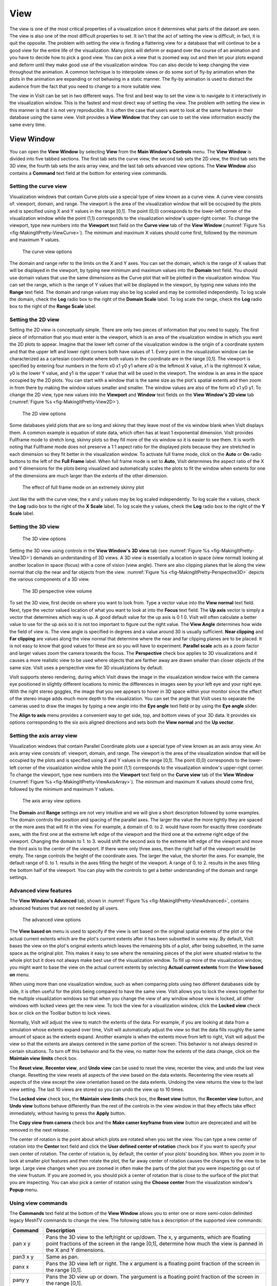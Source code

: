 .. _View:

View
----

The view is one of the most critical properties of a visualization since
it determines what parts of the dataset are seen. The view is also one of
the most difficult properties to set. It isn't that the act of setting
the view is difficult, in fact, it is quit the opposite. The problem with
setting the view is finding a flattering view for a database that will
continue to be a good view for the entire life of the visualization. Many
plots will deform or expand over the course of an animation and you have
to decide how to pick a good view. You can pick a view that is zoomed way
out and then let your plots expand and deform until they make good use of
the visualization window. You can also decide to keep changing the view
throughout the animation. A common technique is to interpolate views or
do some sort of fly-by animation when the plots in the animation are
expanding or not behaving in a static manner. The fly-by animation is
used to distract the audience from the fact that you need to change to
a more suitable view.

The view in VisIt can be set in two different ways. The first and best
way to set the view is to navigate to it interactively in the visualization
window. This is the fastest and most direct way of setting the view. The
problem with setting the view in this manner is that it is not very
reproducible. It is often the case that users want to look at the same
feature in their database using the same view. VisIt provides a
**View Window** that they can use to set the view information exactly
the same every time.

View Window
~~~~~~~~~~~

You can open the **View Window** by selecting **View** from the
**Main Window's Controls** menu. The **View Window** is divided into
five tabbed sections. The first tab sets the curve view, the second tab
sets the 2D view, the third tab sets the 3D view, the fourth tab sets
the axis array view, and the last tab sets advanced view options. The
**View Window** also contains a **Command** text field at the bottom
for entering view commands.

Setting the curve view
""""""""""""""""""""""

Visualization windows that contain Curve plots use a special type of view
known as a curve view. A curve view consists of: viewport, domain, and
range. The viewport is the area of the visualization window that will be
occupied by the plots and is specified using X and Y values in the range
[0,1]. The point (0,0) corresponds to the lower-left corner of the
visualization window while the point (1,1) corresponds to the visualization
window's upper-right corner. To change the viewport, type new numbers into
the **Viewport** text field on the **Curve view** tab of the **View Window**
(:numref:`Figure %s <fig-MakingItPretty-ViewCurve>`). The minimum and
maximum X values should come first, followed by the minimum and maximum
Y values.

.. _fig-MakingItPretty-ViewCurve:

.. figure:: images/MakingItPretty-ViewCurve.png

   The curve view options

The domain and range refer to the limits on the X and Y axes. You can set
the domain, which is the range of X values that will be displayed in the
viewport, by typing new minimum and maximum values into the **Domain**
text field. You should use domain values that use the same dimensions as
the Curve plot that will be plotted in the visualization window. You can
set the range, which is the range of Y values that will be displayed in
the viewport, by typing new values into the **Range** text field. The
domain and range values may also be log scaled and may be controlled
independently. To log scale the domain, check the **Log** radio box to
the right of the **Domain Scale** label. To log scale the range, check
the **Log** radio box to the right of the **Range Scale** label.

Setting the 2D view
"""""""""""""""""""

Setting the 2D view is conceptually simple. There are only two pieces of
information that you need to supply. The first piece of information that
you must enter is the viewport, which is an area of the visualization
window in which you want the 2D plots to appear. Imagine that the lower
left corner of the visualization window is the origin of a coordinate
system and that the upper left and lower right corners both have values
of 1. Every point in the visualization window can be characterized as a
cartesian coordinate where both values in the coordinate are in the range
[0,1]. The viewport is specified by entering four numbers in the form
x0 x1 y0 y1 where x0 is the leftmost X value, x1 is the rightmost X value,
y0 is the lower Y value, and y1 is the upper Y value that will be used in
the viewport. The window is an area in the space occupied by the 2D plots.
You can start with a window that is the same size as the plot's spatial
extents and then zoom in from there by making the window values smaller
and smaller. The window values are also of the form x0 x1 y0 y1. To change
the 2D view, type new values into the **Viewport** and **Window** text
fields on the **View Window's 2D view** tab
(:numref:`Figure %s <fig-MakingItPretty-View2D>`).

.. _fig-MakingItPretty-View2D:

.. figure:: images/MakingItPretty-View2D.png

   The 2D view options

Some databases yield plots that are so long and skinny that they leave
most of the vis window blank when VisIt displays them. A common example
is equation of state data, which often has at least 1 exponential
dimension. VisIt provides Fullframe mode to stretch long, skinny plots so
they fill more of the vis window so it is easier to see them. It is worth
noting that Fullframe mode does not preserve a 1:1 aspect ratio for the
displayed plots because they are stretched in each dimension so they fit
better in the visualization window. To activate full frame mode, click
on the **Auto** or **On** radio buttons to the left of the **Full Frame**
label. When full frame mode is set to **Auto**, VisIt determines the aspect
ratio of the X and Y dimensions for the plots being visualized and
automatically scales the plots to fit the window when extents for one of
the dimensions are much larger than the extents of the other dimension.

.. _fig-MakingItPretty-FullFrame:

.. figure:: images/MakingItPretty-FullFrame.png

   The effect of full frame mode on an extremely skinny plot

Just like the with the curve view, the x and y values may be log scaled
independently. To log scale the x values, check the **Log** radio box to
the right of the **X Scale** label. To log scale the y values, check
the **Log** radio box to the right of the **Y Scale** label.

Setting the 3D view
"""""""""""""""""""

.. _fig-MakingItPretty-View3D:

.. figure:: images/MakingItPretty-View3D.png

   The 3D view options

Setting the 3D view using controls in the **View Window's** **3D view**
tab (see :numref:`Figure %s <fig-MakingItPretty-View3D>`) demands an
understanding of 3D views. A 3D view is essentially a location in space
(view normal) looking at another location in space (focus) with a cone
of vision (view angle). There are also clipping planes that lie along
the view normal that clip the near and far objects from the view.
:numref:`Figure %s <fig-MakingItPretty-Perspective3D>` depicts the various components
of a 3D view.

.. _fig-MakingItPretty-Perspective3D:

.. figure:: images/MakingItPretty-Perspective3D.png

   The 3D perspective view volume

To set the 3D view, first decide on where you want to look from. Type a
vector value into the **View normal** text field. Next, type the vector
valued location of what you want to look at into the **Focus** text
field. The **Up axis** vector is simply a vector that determines which
way is up. A good default value for the up axis is 0 1 0. VisIt will
often calculate a better value to use for the up axis so it is not too
important to figure out the right value. The **View Angle** determines
how wide the field of view is. The view angle is specified in degrees
and a value around 30 is usually sufficient. **Near clipping** and
**Far clipping** are values along the view normal that determine where
the near and far clipping planes are to be placed. It is not easy to
know that good values for these are so you will have to experiment.
**Parallel scale** acts as a zoom factor and larger values zoom the
camera towards the focus. The **Perspective** check box applies to 3D
visualizations and it causes a more realistic view to be used where
objects that are farther away are drawn smaller than closer objects of
the same size. VisIt uses a perspective view for 3D visualizations by
default.

VisIt supports stereo rendering, during which VisIt draws the image in
the visualization window twice with the camera eye positioned in slightly
different locations to mimic the differences in images seen by your left
eye and your right eye. With the right stereo goggles, the image that you
see appears to hover in 3D space within your monitor since the effect of
the stereo image adds much more depth to the visualization. You can set
the angle that VisIt uses to separate the cameras used to draw the images
by typing a new angle into the **Eye angle** text field or by using the
**Eye angle** slider.

The **Align to axis** menu provides a convenient way to get side, top, and
bottom views of your 3D data. It provides six options corresponding to the
six axis aligned directions and sets both the **View normal** and the
**Up vector**.

Setting the axis array view
"""""""""""""""""""""""""""

Visualization windows that contain Parallel Coordinate plots use a special
type of view known as an axis array view. An axis array view consists of:
viewport, domain, and range. The viewport is the area of the visualization
window that will be occupied by the plots and is specified using X and Y
values in the range [0,1]. The point (0,0) corresponds to the lower-left
corner of the visualization window while the point (1,1) corresponds to the
visualization window's upper-right corner. To change the viewport, type new
numbers into the **Viewport** text field on the **Curve view** tab of the
**View Window** (:numref:`Figure %s <fig-MakingItPretty-ViewAxisArray>`).
The minimum and maximum X values should come first, followed by the minimum
and maximum Y values.

.. _fig-MakingItPretty-ViewAxisArray:

.. figure:: images/MakingItPretty-ViewAxisArray.png

   The axis array view options

The **Domain** and **Range** settings are not very intuitive and we will
give a short description followed by some examples. The domain controls
the position and spacing of the parallel axes. The larger the value the
more tightly they are spaced or the more axes that will fit in the view. For
example, a domain of 0. to 2. would have room for exactly three coordinate
axes, with the first one at the extreme left edge of the viewport and the
third one at the extreme right edge of the viewport. Changing the domain
to 1. to 3. would shift the second axis to the extreme left edge of the
viewport and move the third axis to the center of the viewport. If there
were only three axes, then the right half of the viewport would be empty.
The range controls the height of the coordinate axes. The larger the value,
the shorter the axes. For example, the default range of 0. to 1. results
in the axes filling the height of the viewport. A range of 0. to 2. results
in the axes filling the bottom half of the viewport. You can play with the
controls to get a better understanding of the domain and range settings.

Advanced view features
""""""""""""""""""""""

The **View Window's Advanced** tab, shown in
:numref:`Figure %s <fig-MakingItPretty-ViewAdvanced>`, contains advanced
features that are not needed by all users.

.. _fig-MakingItPretty-ViewAdvanced:

.. figure:: images/MakingItPretty-ViewAdvanced.png

   The advanced view options

The **View based on** menu is used to specify if the view is set based on
the original spatial extents of the plot or the actual current extents
which are the plot's current extents after it has been subsetted in some
way. By default, VisIt bases the view on the plot's original extents which
leaves the remaining bits of a plot, after being subsetted, in the same
space as the original plot. This makes it easy to see where the remaining
pieces of the plot were situated relative to the whole plot but it does
not always make best use of the visualization window. To fill up more of
the visualization window, you might want to base the view on the actual
current extents by selecting **Actual current extents** from the
**View based on** menu.

When using more than one visualization window, such as when comparing
plots using two different databases side by side, it is often useful for
the plots being compared to have the same view. VisIt allows you to lock
the views together for the multiple visualization windows so that when
you change the view of any window whose view is locked, all other windows
with locked views get the new view. To lock the view for a visualization
window, click the **Locked view** check box or click on the Toolbar button
to lock views.

Normally, VisIt will adjust the view to match the extents of the data.
For example, if you are looking at data from a simulation whose extents
expand over time, VisIt will automatically adjust the view so that the
data fills roughly the same amount of space as the extents expand. Another
example is when the extents move from left to right, VisIt will adjust
the view so that the extents are always centered in the same portion of
the screen. This behavior is not always desired in certain situations.
To turn off this behavior and fix the view, no matter how the extents of
the data change, click on the **Maintain view limits** check box.

The **Reset view**, **Recenter view**, and **Undo view** can be used
to reset the view, recenter the view, and undo the last view change.
Resetting the view resets all aspects of the view based on the data
extents. Recentering the view resets all aspects of the view except the
view orientation based on the data extents. Undoing the view returns
the view to the last view setting. The last 10 views are stored so you
can undo the view up to 10 times.

The **Locked view** check box, the **Maintain view limits** check box,
the **Reset view** button, the **Recenter view** button, and **Undo view**
buttons behave differently than the rest of the controls in the view
window in that they effects take effect immediately, without having to
press the **Apply** button.

The **Copy view from camera** check box and the
**Make camer keyframe from view** button are deprecated and will be
removed in the next release.

The center of rotation is the point about which plots are rotated when you
set the view. You can type a new center of rotation into the **Center**
text field and click the **User defined center of rotation** check box
if you want to specify your own center of rotation. The center of rotation
is, by default, the center of your plots' bounding box. When you zoom in
to look at smaller plot features and then rotate the plot, the far away
center of rotation causes the changes to the view to be large. Large view
changes when you are zoomed in often make the parts of the plot that you
were inspecting go out of the view frustum. If you are zoomed in, you
should pick a center of rotation that is close to the surface of the plot
that you are inspecting. You can also pick a center of rotation using the
**Choose center** from the visualization window's **Popup** menu.

Using view commands
"""""""""""""""""""

The **Commands** text field at the bottom of the **View Window** allows you
to enter one or more semi-colon delimited legacy MeshTV commands to change
the view. The following table has a description of the supported view commands:

+-------------+---------------------------------------------------------------------------------------------------------------------------------------------------------------------------------------------------------------------------------------------------------------------------------------------------------------------------------------------------------------------------------------------------------------------------------------+
| **Command** | **Description**                                                                                                                                                                                                                                                                                                                                                                                                                       |
|             |                                                                                                                                                                                                                                                                                                                                                                                                                                       |
+=============+=======================================================================================================================================================================================================================================================================================================================================================================================================================================+
| pan x y     | Pans the 3D view to the left/right or up/down. The x, y arguments, which are floating point fractions of the screen in                                                                                                                                                                                                                                                                                                                |
|             | the range [0,1], determine how much the view is panned in the X and Y dimensions.                                                                                                                                                                                                                                                                                                                                                     |
|             |                                                                                                                                                                                                                                                                                                                                                                                                                                       |
+-------------+---------------------------------------------------------------------------------------------------------------------------------------------------------------------------------------------------------------------------------------------------------------------------------------------------------------------------------------------------------------------------------------------------------------------------------------+
| pan3 x y    | Same as pan.                                                                                                                                                                                                                                                                                                                                                                                                                          |
|             |                                                                                                                                                                                                                                                                                                                                                                                                                                       |
+-------------+---------------------------------------------------------------------------------------------------------------------------------------------------------------------------------------------------------------------------------------------------------------------------------------------------------------------------------------------------------------------------------------------------------------------------------------+
| panx x      | Pans the 3D view left or right. The x argument is a floating point fraction of the screen in the range [0,1].                                                                                                                                                                                                                                                                                                                         |
|             |                                                                                                                                                                                                                                                                                                                                                                                                                                       |
+-------------+---------------------------------------------------------------------------------------------------------------------------------------------------------------------------------------------------------------------------------------------------------------------------------------------------------------------------------------------------------------------------------------------------------------------------------------+
| pany y      | Pans the 3D view up or down. The yargument is a floating point fraction of the screen in the range [0,1].                                                                                                                                                                                                                                                                                                                             |
|             |                                                                                                                                                                                                                                                                                                                                                                                                                                       |
+-------------+---------------------------------------------------------------------------------------------------------------------------------------------------------------------------------------------------------------------------------------------------------------------------------------------------------------------------------------------------------------------------------------------------------------------------------------+
| ytrans y    | Same as pany.                                                                                                                                                                                                                                                                                                                                                                                                                         |
|             |                                                                                                                                                                                                                                                                                                                                                                                                                                       |
+-------------+---------------------------------------------------------------------------------------------------------------------------------------------------------------------------------------------------------------------------------------------------------------------------------------------------------------------------------------------------------------------------------------------------------------------------------------+
| rotx x      | Rotates the 3D view about the X-axis x degrees.                                                                                                                                                                                                                                                                                                                                                                                       |
|             |                                                                                                                                                                                                                                                                                                                                                                                                                                       |
+-------------+---------------------------------------------------------------------------------------------------------------------------------------------------------------------------------------------------------------------------------------------------------------------------------------------------------------------------------------------------------------------------------------------------------------------------------------+
| rx x        | Same as rotx.                                                                                                                                                                                                                                                                                                                                                                                                                         |
|             |                                                                                                                                                                                                                                                                                                                                                                                                                                       |
+-------------+---------------------------------------------------------------------------------------------------------------------------------------------------------------------------------------------------------------------------------------------------------------------------------------------------------------------------------------------------------------------------------------------------------------------------------------+
| roty y      | Rotates the 3D view about the Y-axis y degrees.                                                                                                                                                                                                                                                                                                                                                                                       |
|             |                                                                                                                                                                                                                                                                                                                                                                                                                                       |
+-------------+---------------------------------------------------------------------------------------------------------------------------------------------------------------------------------------------------------------------------------------------------------------------------------------------------------------------------------------------------------------------------------------------------------------------------------------+
| rotz z      | Rotates the 3D view about the Z-axis z degrees.                                                                                                                                                                                                                                                                                                                                                                                       |
|             |                                                                                                                                                                                                                                                                                                                                                                                                                                       |
+-------------+---------------------------------------------------------------------------------------------------------------------------------------------------------------------------------------------------------------------------------------------------------------------------------------------------------------------------------------------------------------------------------------------------------------------------------------+
| rz z        | Same as rotz.                                                                                                                                                                                                                                                                                                                                                                                                                         |
|             |                                                                                                                                                                                                                                                                                                                                                                                                                                       |
+-------------+---------------------------------------------------------------------------------------------------------------------------------------------------------------------------------------------------------------------------------------------------------------------------------------------------------------------------------------------------------------------------------------------------------------------------------------+
| zoom val    | Scales the 3D zoom factor. If you provide a value of 2.0 for the val argument, the object being viewed will appear twice as large. A value of 0.5 for the val argument will make the object appear only half as large.                                                                                                                                                                                                                |
|             |                                                                                                                                                                                                                                                                                                                                                                                                                                       |
+-------------+---------------------------------------------------------------------------------------------------------------------------------------------------------------------------------------------------------------------------------------------------------------------------------------------------------------------------------------------------------------------------------------------------------------------------------------+
| zf          | Same as zoom.                                                                                                                                                                                                                                                                                                                                                                                                                         |
|             |                                                                                                                                                                                                                                                                                                                                                                                                                                       |
+-------------+---------------------------------------------------------------------------------------------------------------------------------------------------------------------------------------------------------------------------------------------------------------------------------------------------------------------------------------------------------------------------------------------------------------------------------------+
| zoom3       | Same as zoom.                                                                                                                                                                                                                                                                                                                                                                                                                         |
|             |                                                                                                                                                                                                                                                                                                                                                                                                                                       |
+-------------+---------------------------------------------------------------------------------------------------------------------------------------------------------------------------------------------------------------------------------------------------------------------------------------------------------------------------------------------------------------------------------------------------------------------------------------+
| vp          | Sets the window, which is how much space relative to the plot will be visible inside of the viewport, for the 2D view. All arguments are floating point numbers that are in the same range as the plot extents. The x0 and x1 arguments are the minimum and maximum values for the edges of the window in the X dimension. The y0 and y1 arguments are the minimum and maximum values for the edges of the window in the Y dimension. |
| x0 x1 y0 y1 |                                                                                                                                                                                                                                                                                                                                                                                                                                       |
|             |                                                                                                                                                                                                                                                                                                                                                                                                                                       |
+-------------+---------------------------------------------------------------------------------------------------------------------------------------------------------------------------------------------------------------------------------------------------------------------------------------------------------------------------------------------------------------------------------------------------------------------------------------+
| wp          | Sets the window, which is how much space relative to the plot will be visible inside of the viewport, for the 2D view. All arguments are floating point numbers that are in the same range as the plot extents. The x0 and x1 arguments are the minimum and maximum values for the edges of the window in the X dimension. The y0 and y1 arguments are the minimum and maximum values for the edges of the window in the Y dimension. |
| x0 x1 y0 y1 |                                                                                                                                                                                                                                                                                                                                                                                                                                       |
|             |                                                                                                                                                                                                                                                                                                                                                                                                                                       |
+-------------+---------------------------------------------------------------------------------------------------------------------------------------------------------------------------------------------------------------------------------------------------------------------------------------------------------------------------------------------------------------------------------------------------------------------------------------+
| reset       | Resets the 2D and 3D views                                                                                                                                                                                                                                                                                                                                                                                                            |
|             |                                                                                                                                                                                                                                                                                                                                                                                                                                       |
+-------------+---------------------------------------------------------------------------------------------------------------------------------------------------------------------------------------------------------------------------------------------------------------------------------------------------------------------------------------------------------------------------------------------------------------------------------------+
| recenter    | Recenters the 3D view                                                                                                                                                                                                                                                                                                                                                                                                                 |
|             |                                                                                                                                                                                                                                                                                                                                                                                                                                       |
+-------------+---------------------------------------------------------------------------------------------------------------------------------------------------------------------------------------------------------------------------------------------------------------------------------------------------------------------------------------------------------------------------------------------------------------------------------------+
| undo        | Changes back to the previous view                                                                                                                                                                                                                                                                                                                                                                                                     |
|             |                                                                                                                                                                                                                                                                                                                                                                                                                                       |
+-------------+---------------------------------------------------------------------------------------------------------------------------------------------------------------------------------------------------------------------------------------------------------------------------------------------------------------------------------------------------------------------------------------------------------------------------------------+
